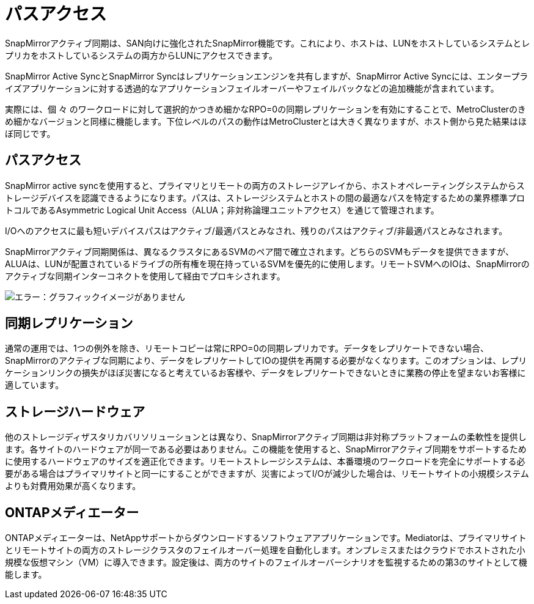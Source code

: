 = パスアクセス
:allow-uri-read: 


SnapMirrorアクティブ同期は、SAN向けに強化されたSnapMirror機能です。これにより、ホストは、LUNをホストしているシステムとレプリカをホストしているシステムの両方からLUNにアクセスできます。

SnapMirror Active SyncとSnapMirror Syncはレプリケーションエンジンを共有しますが、SnapMirror Active Syncには、エンタープライズアプリケーションに対する透過的なアプリケーションフェイルオーバーやフェイルバックなどの追加機能が含まれています。

実際には、個 々 のワークロードに対して選択的かつきめ細かなRPO=0の同期レプリケーションを有効にすることで、MetroClusterのきめ細かなバージョンと同様に機能します。下位レベルのパスの動作はMetroClusterとは大きく異なりますが、ホスト側から見た結果はほぼ同じです。



== パスアクセス

SnapMirror active syncを使用すると、プライマリとリモートの両方のストレージアレイから、ホストオペレーティングシステムからストレージデバイスを認識できるようになります。パスは、ストレージシステムとホストの間の最適なパスを特定するための業界標準プロトコルであるAsymmetric Logical Unit Access（ALUA；非対称論理ユニットアクセス）を通じて管理されます。

I/Oへのアクセスに最も短いデバイスパスはアクティブ/最適パスとみなされ、残りのパスはアクティブ/非最適パスとみなされます。

SnapMirrorアクティブ同期関係は、異なるクラスタにあるSVMのペア間で確立されます。どちらのSVMもデータを提供できますが、ALUAは、LUNが配置されているドライブの所有権を現在持っているSVMを優先的に使用します。リモートSVMへのIOは、SnapMirrorのアクティブな同期インターコネクトを使用して経由でプロキシされます。

image:smas-failover-1.png["エラー：グラフィックイメージがありません"]



== 同期レプリケーション

通常の運用では、1つの例外を除き、リモートコピーは常にRPO=0の同期レプリカです。データをレプリケートできない場合、SnapMirrorのアクティブな同期により、データをレプリケートしてIOの提供を再開する必要がなくなります。このオプションは、レプリケーションリンクの損失がほぼ災害になると考えているお客様や、データをレプリケートできないときに業務の停止を望まないお客様に適しています。



== ストレージハードウェア

他のストレージディザスタリカバリソリューションとは異なり、SnapMirrorアクティブ同期は非対称プラットフォームの柔軟性を提供します。各サイトのハードウェアが同一である必要はありません。この機能を使用すると、SnapMirrorアクティブ同期をサポートするために使用するハードウェアのサイズを適正化できます。リモートストレージシステムは、本番環境のワークロードを完全にサポートする必要がある場合はプライマリサイトと同一にすることができますが、災害によってI/Oが減少した場合は、リモートサイトの小規模システムよりも対費用効果が高くなります。



== ONTAPメディエーター

ONTAPメディエーターは、NetAppサポートからダウンロードするソフトウェアアプリケーションです。Mediatorは、プライマリサイトとリモートサイトの両方のストレージクラスタのフェイルオーバー処理を自動化します。オンプレミスまたはクラウドでホストされた小規模な仮想マシン（VM）に導入できます。設定後は、両方のサイトのフェイルオーバーシナリオを監視するための第3のサイトとして機能します。
